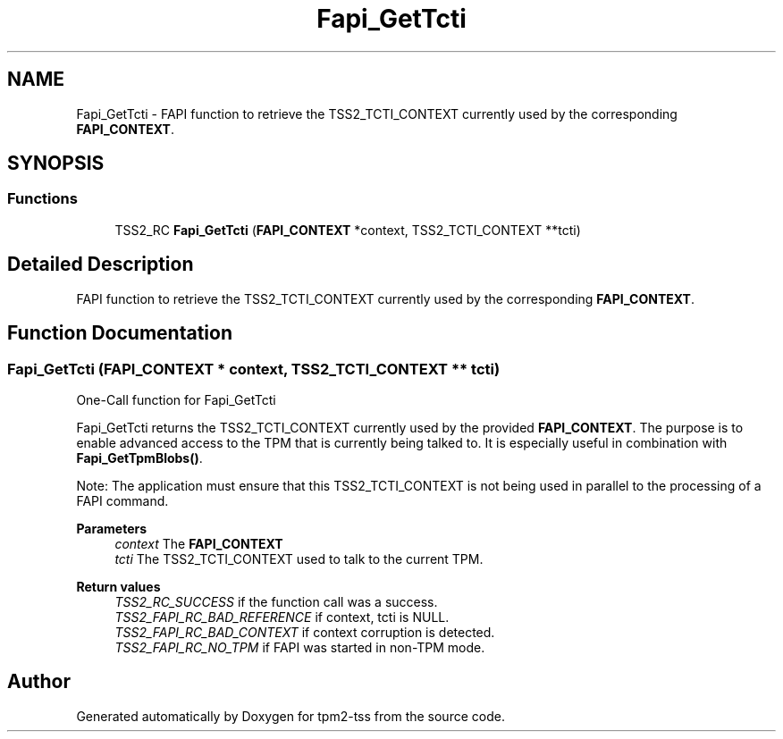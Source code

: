 .TH "Fapi_GetTcti" 3 "Mon May 15 2023" "Version 4.0.1-44-g8699ab39" "tpm2-tss" \" -*- nroff -*-
.ad l
.nh
.SH NAME
Fapi_GetTcti \- FAPI function to retrieve the TSS2_TCTI_CONTEXT currently used by the corresponding \fBFAPI_CONTEXT\fP\&.  

.SH SYNOPSIS
.br
.PP
.SS "Functions"

.in +1c
.ti -1c
.RI "TSS2_RC \fBFapi_GetTcti\fP (\fBFAPI_CONTEXT\fP *context, TSS2_TCTI_CONTEXT **tcti)"
.br
.in -1c
.SH "Detailed Description"
.PP 
FAPI function to retrieve the TSS2_TCTI_CONTEXT currently used by the corresponding \fBFAPI_CONTEXT\fP\&. 


.SH "Function Documentation"
.PP 
.SS "Fapi_GetTcti (\fBFAPI_CONTEXT\fP * context, TSS2_TCTI_CONTEXT ** tcti)"
One-Call function for Fapi_GetTcti
.PP
Fapi_GetTcti returns the TSS2_TCTI_CONTEXT currently used by the provided \fBFAPI_CONTEXT\fP\&. The purpose is to enable advanced access to the TPM that is currently being talked to\&. It is especially useful in combination with \fBFapi_GetTpmBlobs()\fP\&.
.PP
Note: The application must ensure that this TSS2_TCTI_CONTEXT is not being used in parallel to the processing of a FAPI command\&.
.PP
\fBParameters\fP
.RS 4
\fIcontext\fP The \fBFAPI_CONTEXT\fP 
.br
\fItcti\fP The TSS2_TCTI_CONTEXT used to talk to the current TPM\&.
.RE
.PP
\fBReturn values\fP
.RS 4
\fITSS2_RC_SUCCESS\fP if the function call was a success\&. 
.br
\fITSS2_FAPI_RC_BAD_REFERENCE\fP if context, tcti is NULL\&. 
.br
\fITSS2_FAPI_RC_BAD_CONTEXT\fP if context corruption is detected\&. 
.br
\fITSS2_FAPI_RC_NO_TPM\fP if FAPI was started in non-TPM mode\&. 
.RE
.PP

.SH "Author"
.PP 
Generated automatically by Doxygen for tpm2-tss from the source code\&.
